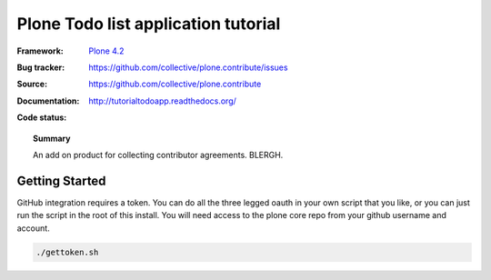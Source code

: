 ====================================
Plone Todo list application tutorial
====================================

:Framework: `Plone 4.2 <http://plone.org>`_
:Bug tracker: https://github.com/collective/plone.contribute/issues
:Source: https://github.com/collective/plone.contribute
:Documentation: http://tutorialtodoapp.readthedocs.org/
:Code status:

    .. image:: http://travis-ci.org/collective/plone.contribute.png
       :align: left
       :target: http://travis-ci.org/collective/plone.contribute

.. topic:: Summary

     An add on product for collecting contributor agreements. BLERGH.


Getting Started
===============

GitHub integration requires a token. You can do all the three legged oauth 
in your own script that you like, or you can just run the script in the root
of this install. You will need access to the plone core repo from your github 
username and account.

.. code:: bash

    ./gettoken.sh


